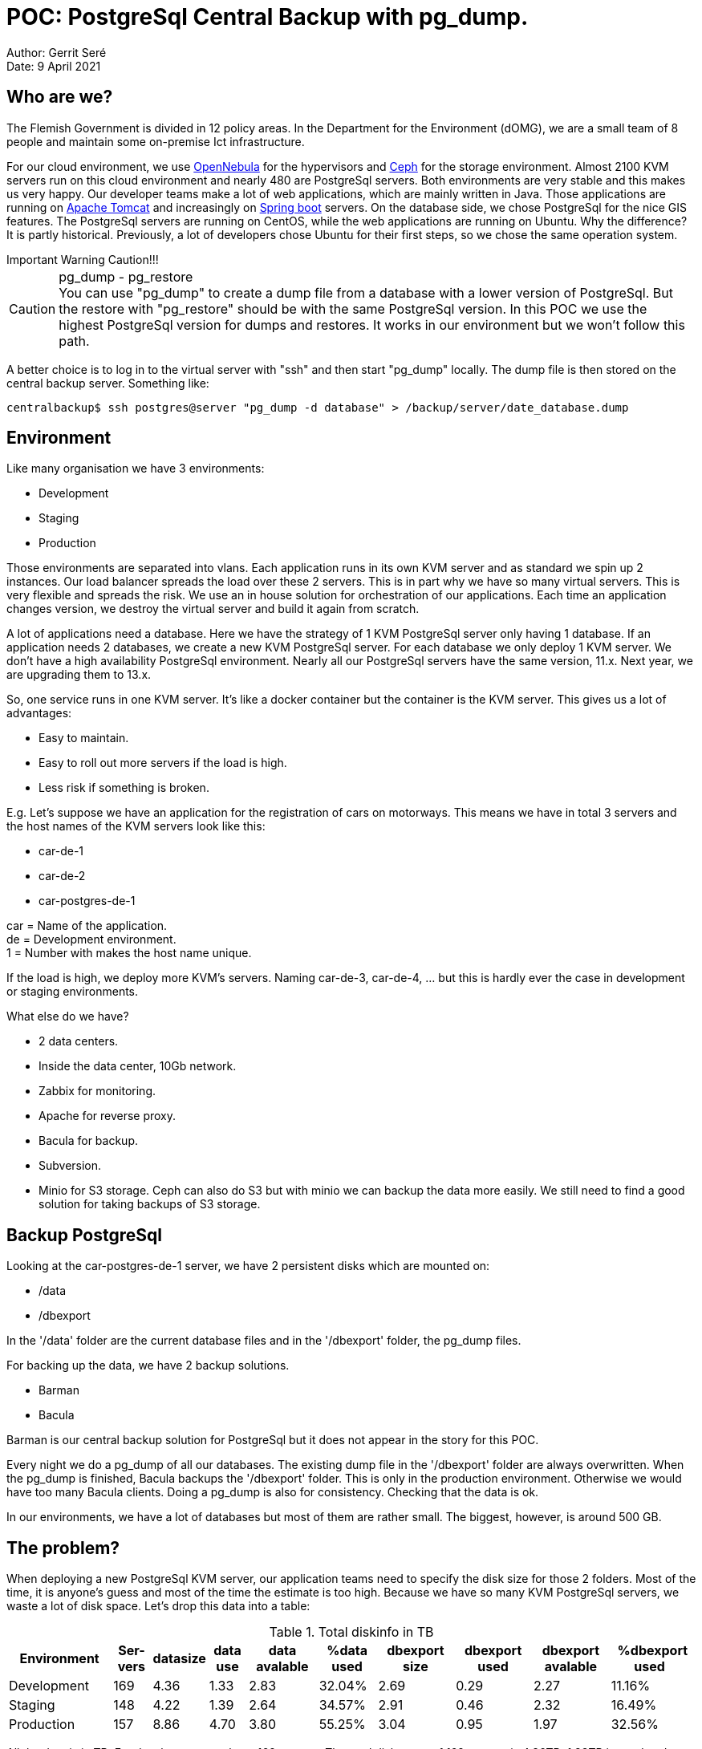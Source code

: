 = POC: PostgreSql Central Backup with pg_dump.

Author: Gerrit Seré +
Date: 9 April 2021

== Who are we?

The Flemish Government is divided in 12 policy areas. In the Department for the Environment (dOMG), we are a small team of 8 people and maintain some on-premise Ict infrastructure.

For our cloud environment, we use https://opennebula.io[OpenNebula] for the hypervisors and https://ceph.io[Ceph] for the storage environment. Almost 2100 KVM servers run on this cloud environment and nearly 480 are PostgreSql servers. Both environments are very stable and this makes us very happy. Our developer teams make a lot of web applications, which are mainly written in Java. Those applications are running on http://tomcat.apache.org[Apache Tomcat] and increasingly on https://spring.io/projects/spring-boot[Spring boot] servers. On the database side, we chose PostgreSql for the nice GIS features. The PostgreSql servers are running on CentOS, while the web applications are running on Ubuntu. Why the difference? It is partly historical. Previously, a lot of developers chose Ubuntu for their first steps, so we chose the same operation system.

[sidebar]
.Important Warning Caution!!! 
--
.pg_dump - pg_restore
[CAUTION]
You can use "pg_dump" to create a dump file from a database with a lower version of PostgreSql. But the restore with "pg_restore" should be with the same PostgreSql version. In this POC we use the highest PostgreSql version for dumps and restores. It works in our environment but we won't follow this path.

A better choice is to log in to the virtual server with "ssh" and then start "pg_dump" locally. The dump file is then stored on the central backup server.
Something like:

[source,bash]
centralbackup$ ssh postgres@server "pg_dump -d database" > /backup/server/date_database.dump
--

== Environment

Like many organisation we have 3 environments:

* Development
* Staging
* Production

Those environments are separated into vlans. Each application runs in its own KVM server and as standard we spin up 2 instances. Our load balancer spreads the load over these 2 servers. This is in part why we have so many virtual servers. This is very flexible and spreads the risk. We use an in house solution for orchestration of our applications. Each time an application changes version, we destroy the virtual server and build it again from scratch.

A lot of applications need a database. Here we have the strategy of 1 KVM PostgreSql server only having 1 database. If an application needs 2 databases, we create a new KVM PostgreSql server. For each database we only deploy 1 KVM server. We don't have a high availability PostgreSql environment. Nearly all our PostgreSql servers have the same version, 11.x. Next year, we are upgrading them to 13.x.

So, one service runs in one KVM server. It's like a docker container but the container is the KVM server. This gives us a lot of advantages:

* Easy to maintain.
* Easy to roll out more servers if the load is high.
* Less risk if something is broken.

E.g. Let's suppose we have an application for the registration of cars on motorways. This means we have in total 3 servers and the host names of the KVM servers look like this:

* car-de-1
* car-de-2
* car-postgres-de-1

car = Name of the application. + 
de = Development environment. +
1 = Number with makes the host name unique.

If the load is high, we deploy more KVM's servers. Naming car-de-3, car-de-4, ... but this is hardly ever the case in development or staging environments.

What else do we have? 

* 2 data centers. 
* Inside the data center, 10Gb network.
* Zabbix for monitoring.
* Apache for reverse proxy.
* Bacula for backup.
* Subversion.
* Minio for S3 storage. Ceph can also do S3 but with minio we can backup the data more easily. We still need to find a good solution for taking backups of S3 storage.


== Backup PostgreSql

Looking at the car-postgres-de-1 server, we have 2 persistent disks which are mounted on:

* /data
* /dbexport

In the '/data' folder are the current database files and in the '/dbexport' folder, the pg_dump files.

For backing up the data, we have 2 backup solutions.

* Barman
* Bacula

Barman is our central backup solution for PostgreSql but it does not appear in the story for this POC.

Every night we do a pg_dump of all our databases. The existing dump file in the '/dbexport' folder are always overwritten. When the pg_dump is finished, Bacula backups the '/dbexport' folder. This is only in the production environment. Otherwise we would have too many Bacula clients. Doing a pg_dump is also for consistency. Checking that the data is ok.

In our environments, we have a lot of databases but most of them are rather small. The biggest, however, is around 500 GB. 

== The problem?

When deploying a new PostgreSql KVM server, our application teams need to specify the disk size for those 2 folders. Most of the time, it is anyone's guess and most of the time the estimate is too high. Because we have so many KVM PostgreSql servers, we waste a lot of disk space. Let's drop this data into a table:

.Total diskinfo in TB
[cols="27,10,10,10,18,15,20,20,20,22"]
|======
|Environment|Ser-vers|datasize|data use|data avalable|%data used|dbexport size |dbexport used|dbexport avalable|%dbexport used &#160;

|Development| 169| 4.36| 1.33|2.83| 32.04%| 2.69| 0.29| 2.27| 11.16%

|Staging| 148| 4.22| 1.39|2.64| 34.57%| 2.91| 0.46| 2.32 | 16.49%

|Production| 157| 8.86| 4.70|3.80| 55.25%| 3.04| 0.95| 1.97| 32.56%
|======

All the data is in TB. For development, we have 169 servers. The total diskspace of 169 servers is 4.36TB, 1.33TB is used and 2.83TB is availible. So, 32.04% of the diskspace is used. For the '/dbexport' folder there is only 11.16% used. This means that for development nearly 90% of the diskspace is unused. Some space is indeed wasted.

== Current backup strategy

Let's go a little bit deeper into our current backup strategy. This is a very easy procedure. The "pgdump.sh" script runs by cron at a specific time.

.pgdump.sh
[source,bash]
----
#!/bin/bash

POSTGRESDIR=`find /usr -name "pgsql-*" 2>/dev/null`; POSTGRESDIR=$POSTGRESDIR/bin
PATH=$POSTGRESDIR:$PATH

if [ -d /dbexport ]; then
   for DATABASE in `psql -A -t -c "select datname from pg_database where datname not in ('postgres', 'template0', 'template1');"`; do
      /usr/bin/pg_dump -Fc -Z0 ${DATABASE} | /usr/bin/pigz > /dbexport/${DATABASE}.dump.gz
   done
fi
----

We get a list of our databases. Most of the time, this is just a single database. We use the pigz program for compression. pigz uses all CPU cores when doing compression.

== The POC: Install the central backup server.

Instead of doing local backups, we want to use a central pg_dump backup solution. This setup is more complicated because a lot more can go wrong. The central backup server, which is also a KVM server, is pulling the data from the clients. This is a safer approach than doing push backups. The clients do not need access to the backup server.

The specification for the central backup server:

* ubuntu 20.04
* 16 GB RAM
* 16 - 32  CPUs
* a ZFS persistent disk of 600 GB


For doing a lot of backups in parallel, together with compression, we need a lot of CPU power. Let's do some tests between 16 and 32 CPUs.
 

=== Persistent zfs disk

The persistent disk is mounted on '/backup'. What is special is that we use zfs for this file system. A while ago, some developers from different operation systems started working together to make a uniform zfs. https://openzfs.org[OpenZfs]. In the future we should have the same zfs filesystem on different operation systems with the same or almost the same features. Installing zfs is not part of this POC but there are many tutorials to get you up and running, ex: https://linuxhint.com/installing_zfs_ubuntu_20-04/[Linuxhint]. But, here it is anyway.

....
# zpool create -o ashift=12 backup /dev/vdb1
# zfs set compression=gzip backup
# zfs set recordsize=1M backup
....

Let's have a zfs overview: 

....
# zpool list
NAME     SIZE  ALLOC   FREE  CKPOINT  EXPANDSZ   FRAG    CAP  DEDUP    HEALTH  ALTROOT
backup   600G  96.3G   503G        -         -     5%    16%  1.00x    ONLINE  -

# zfs list
NAME     USED  AVAIL     REFER  MOUNTPOINT
backup  17.5M   581G      264K  /backup

# zfs get compression,recordsize backup
NAME    PROPERTY     VALUE     SOURCE
backup  compression  gzip      local
backup  recordsize   1M        local
....

When creating a zfs filesystem, zfs needs to known the sector size. Many disks lie about their sector size and tell the OS that is 512 bytes. This is ok for small disks but nowadays, disks with more then 4TB are very common and they have a bigger sector size, at least 4096 bytes. Some SSD or NVME disks have an even bigger sector size. So, for performance reasons it is important to set the sector size correctly. Check https://askubuntu.com/questions/1102315/zfs-zpool-with-wrong-ashift-how-bad-is-this[ZFS zpool with wrong ashift. How bad is this?]

On the zfs file system we set 2 properties. On zfs filesystems we always set compression on. As standard this is set to lz4 but in our case a higher compression algorithm is better. To achieve better compression we set the maximum record size to 1MB. 

There are many other performance tuning possibilities but those two are the most important. 

=== PostgreSql client

On the central server backup server, we only need to install a PostgreSql client for doing our backup and restores. Most of our PostgreSql servers are some version of 11, a few are 9.6 and the oldest is version 9.3.25. Ubuntu 20.04 uses version 12 as standard. PostgreSql client version 12 works very well most of the time when doing backup and restores from previous PostgreSql versions. Even our eldest PostgreSql version 9.3.25 only gives a few warnings. Perhaps, if your backup or restores don't work, then you may need to install extra PostgreSql client versions. This could make things more complicated.

Installing the PostgreSql client and user:

....
# apt install postgresql-client-12
# chown postgres:postgres /backup
# useradd -m -s /bin/bash postgres
# su - postgres
....


pg_dump asks for a password when setting up a connection. To get rid of it, use a ".pgpass" file in the home folder of the PostgreSql user. The format of this file is:

   host:port:db_name:user_name:password

For each server there is one entry. That means a lot of entries. For this POC, we use the same password everywhere. This is fine for a POC.

....
$ vi  ~/.pgpass
*:*:*:*:your_password

$ chmod 600  ~/.pgpass
$ mkdir scripts
....

=== Parallel

For backing up a lot of clients in parallel we need to install some special software which can handle this. https://www.gnu.org/software/parallel[Parallel] will do this job perfectly. 

....
# apt install parallel
....

Take some time to get used to it, watch some good videos on youtube. There are plenty of possibilities. For this POC we used:

....
parallel has a lot of options:
   --keep-order         : Sequence of output same as the order of input.
   --jobs x             : How many jobs can be started simultaneously. When x is 0, start all jobs.
   --joblog <LOGFILE>   : For each job logs the startdate, how long the job has runned, the command which was run.
   --colsep ':'         : The input file is a column separeted file.
   {1} {2}              : First and second field of the input file.
   :::: backup.postgres : The input file for parallel
....

=== Putting everything together

Now that the basic components are installed, we need to write 3 small scripts. All those scripts are in the home directory of the postgres user '/home/postgres/scripts':

* backupPostgres.sh (main script)
* getDatabaseSize.sql (get the size of the PostgreSql databases)
* dumpDatabase.sh (make a dump file of the PostgreSql database)

.backupPostgres.sh
[source,bash]
----
#!/usr/bin/bash

# 200907-1643
DATE=$(date +"%y%m%d-%H%M")

LOGFOLDER="/backup/log"
LOGFILE="${LOGFOLDER}/${DATE}.joblog"
ERRORFILE="${LOGFOLDER}/${DATE}.error"

[ ! -d "${LOGFOLDER}" ] && mkdir "${LOGFOLDER}"

# cat development.postgres (list of servers)
# car-postgres-de-1
# airpolution-postgres-de-1

cat development.postgres | parallel --jobs 0  psql -h {} -U postgres -f ./getDatabaseSize.sql 2> ${ERRORFILE} | sort  -t ':' -rnk 3,3  > backup.postgres

# cat backup.postgres (the biggest database are listed first)
# host-name:database:size in bytes: size human can read

# car-postgres-de-1:car_development:8360607:8165 kB
# airpolution-postgres-de-1:airpolution_development:8319647:8125 kB

parallel --keep-order --jobs 16 --joblog $LOGFILE --colsep ':' /home/postgres/scripts/dumpDatabase.sh {1} {2} :::: backup.postgres
----

.getDatabaseSize.sql
[source,sql]
----
COPY (select :'HOST' hostname,datname,pg_database_size(datname),pg_size_pretty(pg_database_size(datname)) from pg_database where datname not in ('postgres', 'template0', 'template1')) TO STDOUT CSV DELIMITER ':';
----

.dumpDatabase.sh
[source,bash]
----
# Dump postgres

SERVER=$1
DATABASE=$2
WORKDIR="/backup"
LOGDIR="/backup/log"

# Main program

# 200907-1643
DATE=$(date +"%y%m%d-%H%M")

WORKDIR+="/${SERVER}"

[ ! -d "${WORKDIR}" ] && mkdir "${WORKDIR}"

pg_dump -h $SERVER -d $DATABASE -U postgres -Fc -Z0 > ${WORKDIR}/${DATE}_${DATABASE}.dump 2> ${LOGDIR}/${DATE}_${SERVER}_${DATABASE}
----

The main script is 'backupPostgres.sh'. Everything gets logged in '/backup/log'. In the 'development.postgres' file, we define all the PostgreSql servers which we want to back up. First we execute an sql script. The result is a 'backup.postgres' file, ordered by the size of the database in bytes and in human readable size. The intention is to start with the biggest databases first because they mostly take the most time to back up. This is not always the case because some PostgreSql databases have many indexes and the dump file is surprisingly slow.

The actual backup starts at the last line of this script, which starts the 'dumpDatabase.sh' script. The result is that for each PostgreSql server we create a folder and put the dump file into it. The dump file starts with a date followed by the name of the database. Manually change the parameter '--jobs 16' to '--jobs X' to do the tests.

== The results

In total, there are 140 servers to connect to and 177 databases to back up:

* 6 databases between 90GB and 120GB
* 11 databases between 10GB and 20GB
* 8 databases between 20GB and 30GB
* Lots of small databases

Each run is started in a screen session because it takes a lot of time.

....
$ cd /home/postgres/scripts
$ date; ./backupPostgres.sh; date
....


Regulary check the status with these commands. 

* top
* htop
* zpool status 2
* vmstat 2
* dstat -tam 2
* iostat -xz
* iftop -Bb
* sar -n DEV 2

'zpool status 2' shows much less throughput then the other commands. This is because zfs compress the data before writing to disk. In our case this is a factor of 3.5. When multiplying this value with the output of 'zpool status 2', the result is closer to the other commands. Check the compression rate with 'zfs get compressratio backup'.

Because this is a live system, the figures only give an indication. 

=== First run

.First run
[cols="10,10,10,15,15,13,13,10"]
|======
|CPUs| parallel dumps| zfs MB Backup| compression| Total MB Backup| Time in seconds| Time in Minutes| MB/S
|16| 16|	284672| 3.5| 996352|	7292|	121| 136
|16| 32| 284672| 3.5| 996352|	7249|	120| 137
|32| 32|	284672| 3.5| 996352|	7084|	118| 140
|32| 64|	284672| 3.5| 996352|	8695|	144| 114
|======

284672 MB is the total backup size on zfs. But this data is compressed with a factor of 3.5. On an normal filesystem like ext4 or xfs, the backup size is 996352 MB. The 'parallel dumps' heading is the '--jobs' setting of parallel. Starting twice as much jobs as CPUs is most of the time not an advantage.

More CPUs does not mean that the complete backup window is smaller. But checking 'iftop' on a 32 CPU system, network throughput regularly is between 350MB and 400MB. With 16 CPUs, most of the time between 200MB and 250MB.

=== Optimization?

Watching the backup at regularly times is important. After some time there was only 1 client still backing up. Taking a closer look at this client, there were 2 big databases, 109GB and 93GB and only 1 CPU. Giving this client 2 CPUs reduced the backup window a lot. Knowing how to update some OS parameters is important but knowing your environment is even more important for doing performance optimization. 

.Give 1 client 2 CPUs
[cols="10,10,10,15,15,13,13,10"]
|======
|CPUs| parallel dumps| zfs MB Backup| compression| Total MB Backup| Time in seconds| Time in Minutes| MB/S
|16| 16|	284672| 3.5| 996352|	5946|	99| 167
|16| 32|	284672| 3.5| 996352|	5792|	96| 172
|16| 177| 284672| 3.5| 996352| 5926| 98| 168
|32| 32|	266240| 3.6| 958464|	5743|	95| 166
|32| 64|	284672| 3.5| 996352|	4790|	79| 208
|32| 177| 284672| 3.5| 996352| 4782| 79| 208
|======

Giving one client an extra CPU reduces the time significantly, between 20 to 30 minutes. In the third and last entry of table 3, we started all dumps in parallel. In total 177 dumps were started with no significant reduction in time.

== Errors/Warnings

* Check the '/backup/log' folder for errors and warnings. Every PostgreSql Server has a log or error log file.

* Using the pg_dump/pg_restore with a lower or higher version of the PostgreSql server can throw errors or warnings. Study them carefully. Sometimes we need a different PostgreSql client (pg_dump,pg_restore). That makes things more complicated. 
+
This is a warning when restoring a 9.3.25 PostgreSql server with a 12.5 pg_restore program.
+
....
pg_restore: while INITIALIZING:
pg_restore: error: could not execute query: ERROR:  unrecognized configuration parameter "idle_in_transaction_session_timeout"
Command was: SET idle_in_transaction_session_timeout = 0;
pg_restore: error: could not execute query: ERROR:  unrecognized configuration parameter "row_security"
Command was: SET row_security = off;
pg_restore: warning: errors ignored on restore: 2
....

* Some clients have 'pg_dump: warning: WITH OIDS is not supported anymore ...' messages.  This causes a problem when upgrading to a newer version of PostgreSql, we need to change the database schema. In total there were 18 databases with this problem.

* Check the file '<data>.joblog'. This file is created by parallel. It shows some usefull information like the 'Starttime', how much data was transferred, the exit code, the command which was executed ... the 'Starttime' is in Unix timestamp as standard. Conversion can easily done with the command 'date -d@<Starttime>'
+
What is interesting when there are many failed jobs, is that there are possibilities to resume jobs. Check the '--resume',' --resume-failed' and '--retry-failed' of the 'parallel' command.


== Other findings

The intention was doing parallel backups but what else was discovered?
 
. Some clients have a persistent disk but the PostgreSql dump file is so small that maybe there is no need to add a persistent disk.
. After we make a dump file in production we back this file up to Bacula. This takes up one license. In total we can save 160 licenses. That could save a lot of money.
. All dump are made from 'pg_dump' version 12.5. Why not use these dumps for testing upgrades?

== Restore

Backups are important but restores are even more important. It is a good practise to regularly test your restores. 

In this case login to the 'car-postgres-de-1' server. First drop the old database and create a new one.

....
[postgres@car-postgres-de-1]$dropdb car_development;
[postgres@car-postgres-de-1]$createdb car_development;
....

Do the restore:

....
pg_restore --host=car-postgres-de-1  --dbname=car_development --username=postgres --no-privileges --no-owner 201007-1909_car_development.dump
....

After some time, the restore is finished. Check if everything is ok. It's very important!!!


== Rolling out in production

What should we consider when we continue with a central backup solution:

* Maintenance scripts to clean up old PostgreSql dumps.
* We definitely need to backup the global objects (pg_dumpall -r ...)
* A lot of the daily PostgreSql dump would be the same. Certainly those from development or staging. One can think of dedupping those dumps in zfs. Most of the time this is a bad idea. A better solution is reducing duplicate files.  A few solutions exist https://www.tecmint.com/find-and-delete-duplicate-files-in-linux[rdfind, fdupes, dupeGeru, fslint]. When choosing between soft and hard links, choose hard links. It is not the first time that a soft link points to nowhere.
* On 1 December 2020, OpenZfs 2.0 was released with a better algorithm for compression. Check https://github.com/facebook/zstd[Zstd compression support].
* There is a lot more to tell about the commands 'pg_dump' and 'pg_dumpall'. A good starting point: https://www.depesz.com/2019/12/10/how-to-effectively-dump-postgresql-databases/[How to effectively dump PostgreSQL databases]

== Conclusion

This was an interesting POC. The main intention was to reduce disk space when centralizing the backup. And this was a success because we can control the disk size much better. Also interesting was that we found some small problems which were easy to fix. Which backup strategy is better? Both methods have advantages and disadvantages but I have a slight preference for a central backup solution, because:

* It is easier to control the backups.
* The backup is at one place.
* Restores can be done everywhere.
* Save us a lot of Bacula licenses.










